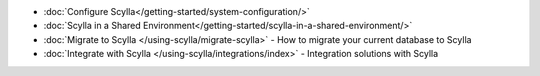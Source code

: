 * :doc:`Configure Scylla</getting-started/system-configuration/>`
* :doc:`Scylla in a Shared Environment</getting-started/scylla-in-a-shared-environment/>`
* :doc:`Migrate to Scylla </using-scylla/migrate-scylla>` - How to migrate your current database to Scylla
* :doc:`Integrate with Scylla </using-scylla/integrations/index>` - Integration solutions with Scylla

